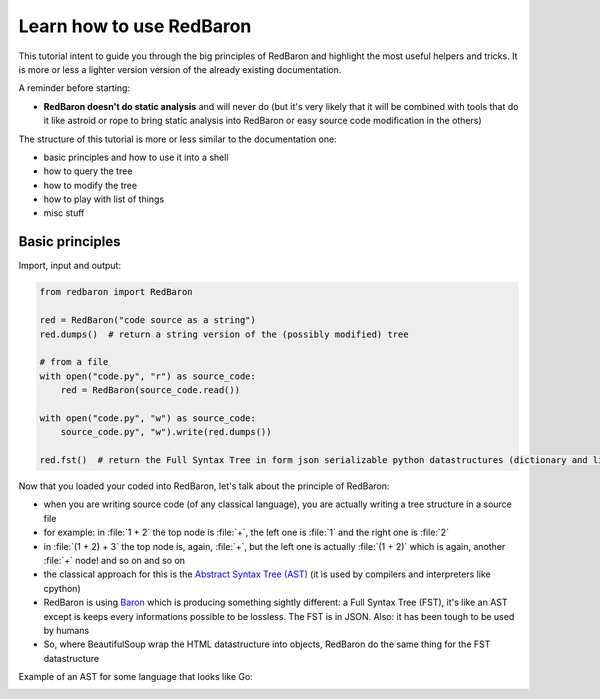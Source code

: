 .. ipython:: python
    :suppress:

    import sys
    sys.path.append("..")

    import redbaron
    redbaron.ipython_behavior = False

Learn how to use RedBaron
=========================

This tutorial intent to guide you through the big principles of RedBaron and
highlight the most useful helpers and tricks. It is more or less a lighter
version version of the already existing documentation.

A reminder before starting:

* **RedBaron doesn't do static analysis** and will never do (but it's very likely that it will be combined with tools that do it like astroid or rope to bring static analysis into RedBaron or easy source code modification in the others)

The structure of this tutorial is more or less similar to the documentation one:

* basic principles and how to use it into a shell
* how to query the tree
* how to modify the tree
* how to play with list of things
* misc stuff

Basic principles
----------------

Import, input and output:

.. code-block:: python

    from redbaron import RedBaron

    red = RedBaron("code source as a string")
    red.dumps()  # return a string version of the (possibly modified) tree

    # from a file
    with open("code.py", "r") as source_code:
        red = RedBaron(source_code.read())

    with open("code.py", "w") as source_code:
        source_code.py", "w").write(red.dumps())

    red.fst()  # return the Full Syntax Tree in form json serializable python datastructures (dictionary and list of string/bool/ints)

Now that you loaded your coded into RedBaron, let's talk about the principle of RedBaron:

* when you are writing source code (of any classical language), you are actually writing a tree structure in a source file
* for example: in :file:`1 + 2` the top node is :file:`+`, the left one is :file:`1` and the right one is :file:`2`
* in :file:`(1 + 2) + 3` the top node is, again, :file:`+`, but the left one is actually :file:`(1 + 2)` which is again, another :file:`+` node! and so on and so on
* the classical approach for this is the `Abstract Syntax Tree (AST) <https://en.wikipedia.org/wiki/Abstract_syntax_tree>`_ (it is used by compilers and interpreters like cpython)
* RedBaron is using `Baron <https://github.com/psycojoker/baron>`_ which is producing something sightly different: a Full Syntax Tree (FST), it's like an AST except is keeps every informations possible to be lossless. The FST is in JSON. Also: it has been tough to be used by humans
* So, where BeautifulSoup wrap the HTML datastructure into objects, RedBaron do the same thing for the FST datastructure

Example of an AST for some language that looks like Go:

.. image:: ast.png
